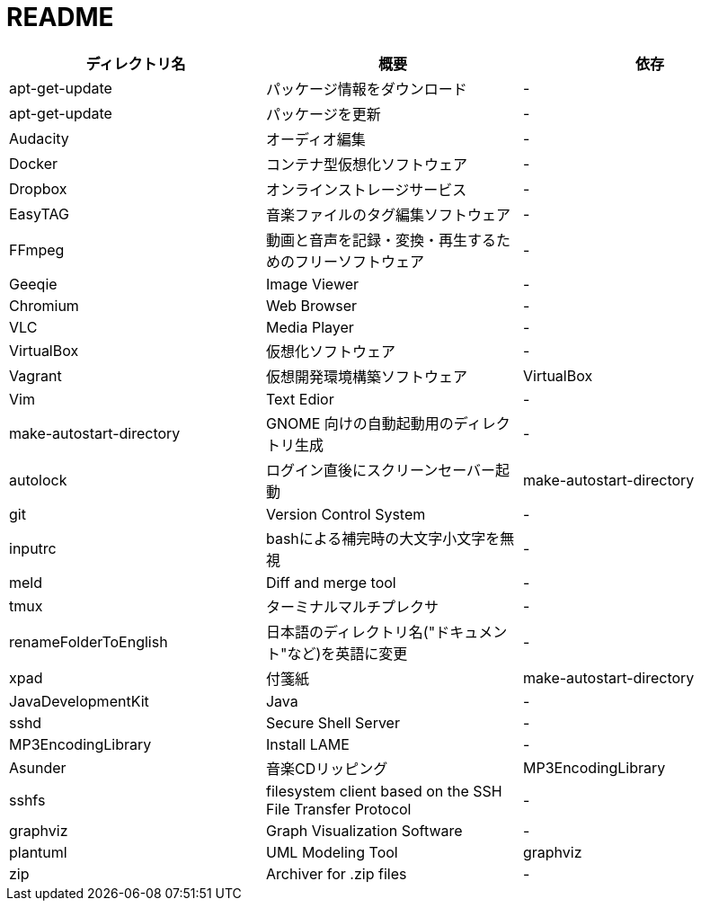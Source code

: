 = README

|===
|ディレクトリ名 |概要 |依存

|apt-get-update
|パッケージ情報をダウンロード
|-

|apt-get-update
|パッケージを更新
|-

|Audacity
|オーディオ編集
|-

|Docker
|コンテナ型仮想化ソフトウェア
|-

|Dropbox
|オンラインストレージサービス
|-

|EasyTAG
|音楽ファイルのタグ編集ソフトウェア
|-

|FFmpeg
|動画と音声を記録・変換・再生するためのフリーソフトウェア
|-

|Geeqie
|Image Viewer
|-

|Chromium
|Web Browser
|-

|VLC
|Media Player
|-

|VirtualBox
|仮想化ソフトウェア
|-

|Vagrant
|仮想開発環境構築ソフトウェア
|VirtualBox

|Vim
|Text Edior
|-

|make-autostart-directory
|GNOME 向けの自動起動用のディレクトリ生成
|-

|autolock
|ログイン直後にスクリーンセーバー起動
|make-autostart-directory

|git
|Version Control System
|-

|inputrc
|bashによる補完時の大文字小文字を無視
|-

|meld
|Diff and merge tool
|-

|tmux
|ターミナルマルチプレクサ
|-

|renameFolderToEnglish
|日本語のディレクトリ名("ドキュメント"など)を英語に変更
|-

|xpad
|付箋紙
|make-autostart-directory

|JavaDevelopmentKit
|Java
|-

|sshd
|Secure Shell Server
|-

|MP3EncodingLibrary
|Install LAME
|-

|Asunder
|音楽CDリッピング
|MP3EncodingLibrary

|sshfs
|filesystem client based on the SSH File Transfer Protocol
|-

|graphviz
|Graph Visualization Software
|-

|plantuml
|UML Modeling Tool
|graphviz

|zip
|Archiver for .zip files
|-
|===
